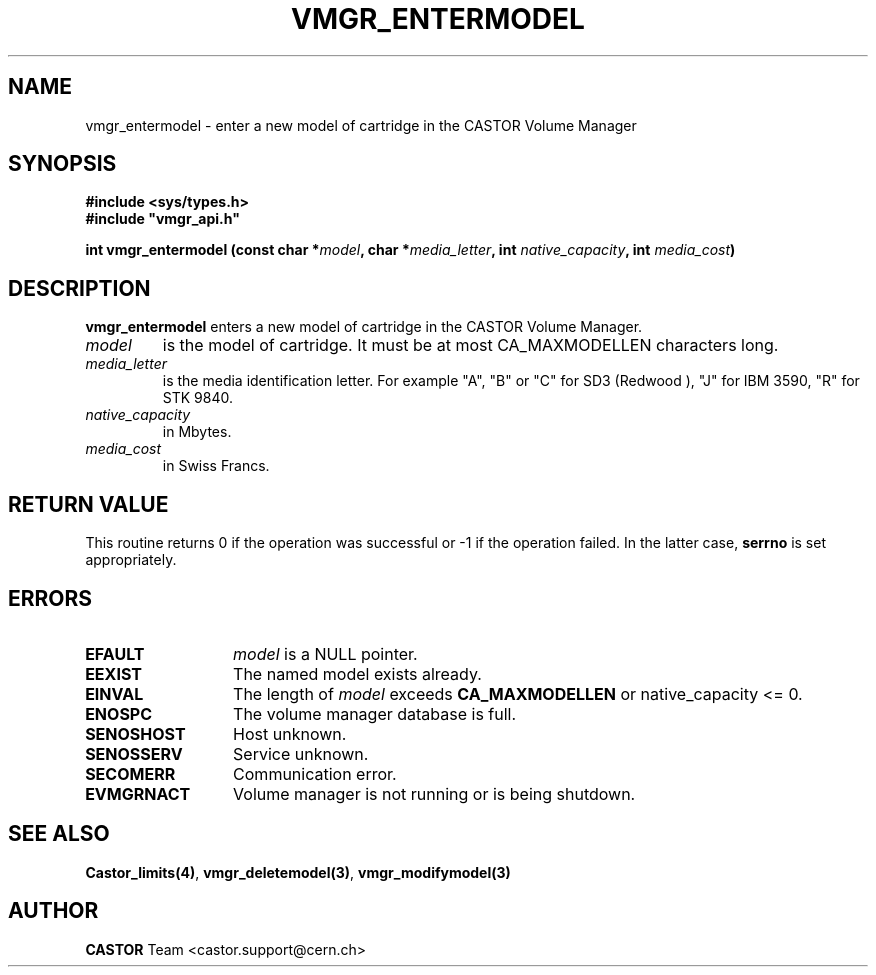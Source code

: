 .\" @(#)$RCSfile: vmgr_entermodel.man,v $ $Revision: 1.6 $ $Date: 2001/09/26 09:13:56 $ CERN IT-PDP/DM Jean-Philippe Baud
.\" Copyright (C) 1999-2000 by CERN/IT/PDP/DM
.\" All rights reserved
.\"
.TH VMGR_ENTERMODEL 3 "$Date: 2001/09/26 09:13:56 $" CASTOR "vmgr Library Functions"
.SH NAME
vmgr_entermodel \- enter a new model of cartridge in the CASTOR Volume Manager
.SH SYNOPSIS
.B #include <sys/types.h>
.br
\fB#include "vmgr_api.h"\fR
.sp
.BI "int vmgr_entermodel (const char *" model ,
.BI "char *" media_letter ,
.BI "int " native_capacity ,
.BI "int " media_cost )
.SH DESCRIPTION
.B vmgr_entermodel
enters a new model of cartridge in the CASTOR Volume Manager.
.TP
.I model
is the model of cartridge.
It must be at most CA_MAXMODELLEN characters long.
.TP
.I media_letter
is the media identification letter. For example "A", "B" or "C" for SD3 (Redwood
),
"J" for IBM 3590, "R" for STK 9840.
.TP
.I native_capacity
in Mbytes.
.TP
.I media_cost
in Swiss Francs.
.SH RETURN VALUE
This routine returns 0 if the operation was successful or -1 if the operation
failed. In the latter case,
.B serrno
is set appropriately.
.SH ERRORS
.TP 1.3i
.B EFAULT
.I model
is a NULL pointer.
.TP
.B EEXIST
The named model exists already.
.TP
.B EINVAL
The length of
.I model
exceeds
.B CA_MAXMODELLEN
or native_capacity <= 0.
.TP
.B ENOSPC
The volume manager database is full.
.TP
.B SENOSHOST
Host unknown.
.TP
.B SENOSSERV
Service unknown.
.TP
.B SECOMERR
Communication error.
.TP
.B EVMGRNACT
Volume manager is not running or is being shutdown.
.SH SEE ALSO
.BR Castor_limits(4) ,
.BR vmgr_deletemodel(3) ,
.B vmgr_modifymodel(3)
.SH AUTHOR
\fBCASTOR\fP Team <castor.support@cern.ch>
